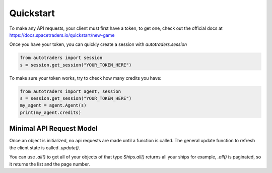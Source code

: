 Quickstart
==================

To make any API requests, your client must first have a token, to get one, check out the official docs at
https://docs.spacetraders.io/quickstart/new-game

Once you have your token, you can quickly create a session with `autotraders.session`

.. code:: python

    from autotraders import session
    s = session.get_session("YOUR_TOKEN_HERE")

To make sure your token works, try to check how many credits you have:

.. code:: python

    from autotraders import agent, session
    s = session.get_session("YOUR_TOKEN_HERE")
    my_agent = agent.Agent(s)
    print(my_agent.credits)


Minimal API Request Model
---------------------------
Once an object is initialized, no api requests are made until a function is called.
The general update function to refresh the client state is called `.update()`.

You can use `.all()` to get all of your objects of that type `Ships.all()` returns all your ships for example,
`.all()` is paginated, so it returns the list and the page number.
